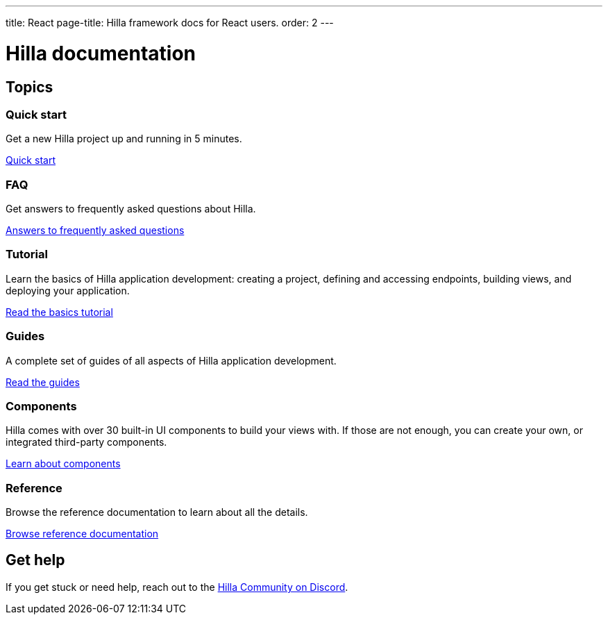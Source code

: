 ---
title: React
page-title: Hilla framework docs for React users.
order: 2
---

= Hilla documentation
:toc: macro

[.cards.large.hide-title]
== Topics


=== Quick start
Get a new Hilla project up and running in 5 minutes.
[.sr-only]
<<start/quick#,Quick start>>


=== FAQ
Get answers to frequently asked questions about Hilla.
[.sr-only]
<<start/faq#,Answers to frequently asked questions>>


=== Tutorial
Learn the basics of Hilla application development: creating a project, defining and accessing endpoints, building views, and deploying your application.
[.sr-only]
<<start/basics#,Read the basics tutorial>>


=== Guides
A complete set of guides of all aspects of Hilla application development.
[.sr-only]
<<guides#,Read the guides>>


=== Components
Hilla comes with over 30 built-in UI components to build your views with. If those are not enough, you can create your own, or integrated third-party components.
[.sr-only]
<<components#,Learn about components>>


=== Reference
Browse the reference documentation to learn about all the details.
[.sr-only]
<<reference#,Browse reference documentation>>


== Get help
If you get stuck or need help, reach out to the https://discord.gg/vaadin[Hilla Community on Discord].

++++
<style>
[class*=breadcrumb],
[class*=pageNavigation] {
  display: none !important;
}
*/
</style>
++++
